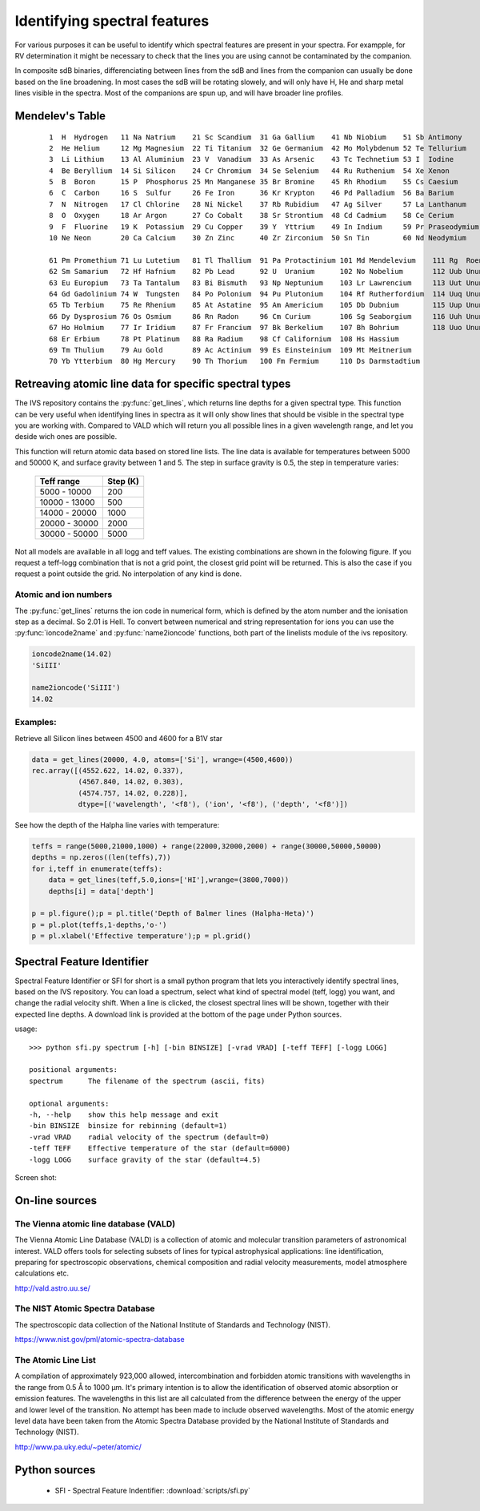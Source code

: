  
Identifying spectral features
=============================

For various purposes it can be useful to identify which spectral features are present in your spectra. For exampple, for RV determination it might be necessary to check that the lines you are using cannot be contaminated by the companion. 

In composite sdB binaries, differenciating between lines from the sdB and lines from the companion can usually be done based on the line broadening. In most cases the sdB will be rotating slowely, and will only have H, He and sharp metal lines visible in the spectra. Most of the companions are spun up, and will have broader line profiles. 

Mendelev's Table
----------------
   ::
  
     1  H  Hydrogen   11 Na Natrium    21 Sc Scandium  31 Ga Gallium    41 Nb Niobium    51 Sb Antimony 
     2  He Helium     12 Mg Magnesium  22 Ti Titanium  32 Ge Germanium  42 Mo Molybdenum 52 Te Tellurium 
     3  Li Lithium    13 Al Aluminium  23 V  Vanadium  33 As Arsenic    43 Tc Technetium 53 I  Iodine 
     4  Be Beryllium  14 Si Silicon    24 Cr Chromium  34 Se Selenium   44 Ru Ruthenium  54 Xe Xenon 
     5  B  Boron      15 P  Phosphorus 25 Mn Manganese 35 Br Bromine    45 Rh Rhodium    55 Cs Caesium 
     6  C  Carbon     16 S  Sulfur     26 Fe Iron      36 Kr Krypton    46 Pd Palladium  56 Ba Barium 
     7  N  Nitrogen   17 Cl Chlorine   28 Ni Nickel    37 Rb Rubidium   47 Ag Silver     57 La Lanthanum 
     8  O  Oxygen     18 Ar Argon      27 Co Cobalt    38 Sr Strontium  48 Cd Cadmium    58 Ce Cerium 
     9  F  Fluorine   19 K  Potassium  29 Cu Copper    39 Y  Yttrium    49 In Indium     59 Pr Praseodymium 
     10 Ne Neon       20 Ca Calcium    30 Zn Zinc      40 Zr Zirconium  50 Sn Tin        60 Nd Neodymium 
  
     61 Pm Promethium 71 Lu Lutetium   81 Tl Thallium  91 Pa Protactinium 101 Md Mendelevium    111 Rg  Roentgenium 
     62 Sm Samarium   72 Hf Hafnium    82 Pb Lead      92 U  Uranium      102 No Nobelium       112 Uub Ununbium 
     63 Eu Europium   73 Ta Tantalum   83 Bi Bismuth   93 Np Neptunium    103 Lr Lawrencium     113 Uut Ununtrium 
     64 Gd Gadolinium 74 W  Tungsten   84 Po Polonium  94 Pu Plutonium    104 Rf Rutherfordium  114 Uuq Ununquadium 
     65 Tb Terbium    75 Re Rhenium    85 At Astatine  95 Am Americium    105 Db Dubnium        115 Uup Ununpentium 
     66 Dy Dysprosium 76 Os Osmium     86 Rn Radon     96 Cm Curium       106 Sg Seaborgium     116 Uuh Ununhexium 
     67 Ho Holmium    77 Ir Iridium    87 Fr Francium  97 Bk Berkelium    107 Bh Bohrium        118 Uuo Ununoctium 
     68 Er Erbium     78 Pt Platinum   88 Ra Radium    98 Cf Californium  108 Hs Hassium 
     69 Tm Thulium    79 Au Gold       89 Ac Actinium  99 Es Einsteinium  109 Mt Meitnerium 
     70 Yb Ytterbium  80 Hg Mercury    90 Th Thorium   100 Fm Fermium     110 Ds Darmstadtium 

Retreaving atomic line data for specific spectral types
-------------------------------------------------------

The IVS repository contains the :py:func:`get_lines`, which returns line depths for a given spectral type. This function can be very useful when identifying lines in spectra as it will only show lines that should be visible in the spectral type you are working with. Compared to VALD which will return you all possible lines in a given wavelength range, and let you deside wich ones are possible. 

.. py:function:: ivs.spectra.linelists.get_lines(teff, logg, atoms=None, ions=None, wrange=(-inf,inf), blend=0.0, return_name=False)
   
   Retrieve line transitions (wavelengths) and strengths/depths for a specific stellar type. This function was provided by Kenneth de Smedt, and the input data might be described in his `Thesis <https://fys.kuleuven.be/ster/pub/phd-thesis-kenneth-de-smedt/phd-thesis-kenneth-de-smedt>`_ (Kenneth left astronomy in 2015).
   
   Atomic data is available for spectral types with effective temperature varying from 5000 to 50000 K, and logg from 1.0 to 5.0. Only data for solar metalicity is currently available. If the requested teff, logg model does not exists, the grid point closest to it will be used.
   
   :param teff: effective temperature
   :type teff: float
   :param logg: surface gravity
   :type logg: float
   :param atoms: a list of atoms to include, can be provided as string or atom numer. If not
                 given, all atoms will be returned
   :type atoms: list
   :param ions: a list of ions to include, can be provided as string or ion numer. If not
                given, all ions will be returned
   :type ions: list
   :param wrange: the wavelength range (min, max) for which to return the line information, 
                  by default the entire available range is returned.
   :type wrange: list or tupple
   :param blend: A line is considered a blend if it is closer then this number to its neighboor.
                 Blends will be removed from the result. 
   :type blend: float
   :param return_name: If True, the name of the ions will be returned in string form otherwise
                       the numerical ioncode is returned.
   :type return_name: bool
   
   :return: array containing wavelength, ion number and line depth for all lines
   :rtype: record array

This function will return atomic data based on stored line lists. The line data is available for temperatures between 5000 and 50000 K, and surface gravity between 1 and 5. The step in surface gravity is 0.5, the step in temperature varies:

   =============  ========
   Teff range     Step (K)
   =============  ========
   5000 - 10000   200
   10000 - 13000  500
   14000 - 20000  1000
   20000 - 30000  2000
   30000 - 50000  5000
   =============  ========

Not all models are available in all logg and teff values. The existing combinations are shown in the folowing figure. If you request a teff-logg combination that is not a grid point, the closest grid point will be returned. This is also the case if you request a point outside the grid. No interpolation of any kind is done.

.. image:: images/linelist_teff_logg_coverage.png

Atomic and ion numbers
^^^^^^^^^^^^^^^^^^^^^^

The :py:func:`get_lines` returns the ion code in numerical form, which is defined by the atom number and the ionisation step as a decimal. So 2.01 is HeII. To convert between numerical and string representation for ions you can use the :py:func:`ioncode2name` and :py:func:`name2ioncode` functions, both part of the linelists module of the ivs repository.

.. code-block:: python

   ioncode2name(14.02)
   'SiIII'
   
   name2ioncode('SiIII')
   14.02

Examples:
^^^^^^^^^

Retrieve all Silicon lines between 4500 and 4600 for a B1V star

.. code-block:: python
 
   data = get_lines(20000, 4.0, atoms=['Si'], wrange=(4500,4600))
   rec.array([(4552.622, 14.02, 0.337), 
              (4567.840, 14.02, 0.303),
              (4574.757, 14.02, 0.228)], 
              dtype=[('wavelength', '<f8'), ('ion', '<f8'), ('depth', '<f8')])
   
See how the depth of the Halpha line varies with temperature:

.. code-block:: python

   teffs = range(5000,21000,1000) + range(22000,32000,2000) + range(30000,50000,50000)
   depths = np.zeros((len(teffs),7))
   for i,teff in enumerate(teffs):
       data = get_lines(teff,5.0,ions=['HI'],wrange=(3800,7000))
       depths[i] = data['depth']
   
   p = pl.figure();p = pl.title('Depth of Balmer lines (Halpha-Heta)')
   p = pl.plot(teffs,1-depths,'o-')
   p = pl.xlabel('Effective temperature');p = pl.grid()
   
.. image:: images/Balmer_line_depth.png
   :width: 40em

Spectral Feature Identifier
---------------------------

Spectral Feature Identifier or SFI for short is a small python program that lets you interactively identify spectral lines, based on the IVS repository. You can load a spectrum, select what kind of spectral model (teff, logg) you want, and change the radial velocity shift. When a line is clicked, the closest spectral lines will be shown, together with their expected line depths. A download link is provided at the bottom of the page under Python sources. 

usage::
   
   >>> python sfi.py spectrum [-h] [-bin BINSIZE] [-vrad VRAD] [-teff TEFF] [-logg LOGG]

   positional arguments:
   spectrum      The filename of the spectrum (ascii, fits)

   optional arguments:
   -h, --help    show this help message and exit
   -bin BINSIZE  binsize for rebinning (default=1)
   -vrad VRAD    radial velocity of the spectrum (default=0)
   -teff TEFF    Effective temperature of the star (default=6000)
   -logg LOGG    surface gravity of the star (default=4.5)

Screen shot:

.. image:: images/sfi_screenshot.png
   :width: 70em


On-line sources
---------------

The Vienna atomic line database (VALD)
^^^^^^^^^^^^^^^^^^^^^^^^^^^^^^^^^^^^^^

The Vienna Atomic Line Database (VALD) is a collection of atomic and molecular transition parameters of astronomical interest. VALD offers tools for selecting subsets of lines for typical astrophysical applications: line identification, preparing for spectroscopic observations, chemical composition and radial velocity measurements, model atmosphere calculations etc. 

http://vald.astro.uu.se/

The NIST Atomic Spectra Database
^^^^^^^^^^^^^^^^^^^^^^^^^^^^^^^^

The spectroscopic data collection of the National Institute of Standards and Technology (NIST).

https://www.nist.gov/pml/atomic-spectra-database

The Atomic Line List
^^^^^^^^^^^^^^^^^^^^

A compilation of approximately 923,000 allowed, intercombination and forbidden atomic transitions with wavelengths in the range from 0.5 Å to 1000 µm. It's primary intention is to allow the identification of observed atomic absorption or emission features. The wavelengths in this list are all calculated from the difference between the energy of the upper and lower level of the transition. No attempt has been made to include observed wavelengths. Most of the atomic energy level data have been taken from the Atomic Spectra Database provided by the National Institute of Standards and Technology (NIST). 

http://www.pa.uky.edu/~peter/atomic/

Python sources
--------------

 * SFI - Spectral Feature Indentifier: :download:`scripts/sfi.py`